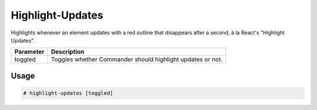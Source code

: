 Highlight-Updates
=================

Highlights whenever an element updates with a red outline that disappears after a second, à la React's "Highlight Updates".

+-----------+------------------------------------------------------------+
| Parameter |                     Description                            |
+===========+============================================================+
|  toggled  | Toggles whether Commander should highlight updates or not. |
+-----------+------------------------------------------------------------+

Usage
-----
.. code-block:: text

    # highlight-updates [toggled]